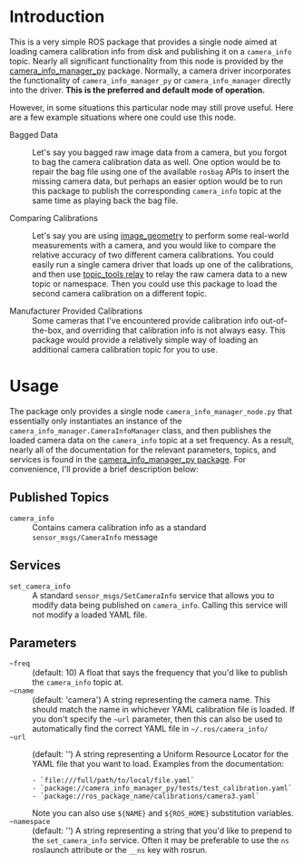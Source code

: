 #+OPTIONS: ^:nil toc:nil tex:t p:t timestamp:nil

* Introduction

This is a very simple ROS package that provides a single node aimed at loading
camera calibration info from disk and publishing it on a =camera_info= topic.
Nearly all significant functionality from this node is provided by the
[[http://wiki.ros.org/camera_info_manager_py][camera_info_manager_py]] package. Normally, a camera driver incorporates the
functionality of =camera_info_manager_py= or =camera_info_manager= directly into
the driver. *This is the preferred and default mode of operation.*

However, in some situations this particular node may still prove useful. Here
are a few example situations where one could use this node.

+ Bagged Data :: Let's say you bagged raw image data from a camera, but you
                 forgot to bag the camera calibration data as well. One option
                 would be to repair the bag file using one of the available
                 =rosbag= APIs to insert the missing camera data, but perhaps an
                 easier option would be to run this package to publish the
                 corresponding =camera_info= topic at the same time as playing
                 back the bag file.

+ Comparing Calibrations :: Let's say you are using [[http://wiki.ros.org/image_geometry][image_geometry]] to perform
     some real-world measurements with a camera, and you would like to compare
     the relative accuracy of two different camera calibrations. You could
     easily run a single camera driver that loads up one of the calibrations,
     and then use [[http://wiki.ros.org/topic_tools/relay][topic_tools relay]] to relay the raw camera data to a new topic
     or namespace. Then you could use this package to load the second camera
     calibration on a different topic.

+ Manufacturer Provided Calibrations :: Some cameras that I've encountered
     provide calibration info out-of-the-box, and overriding that calibration
     info is not always easy. This package would provide a relatively simple way
     of loading an additional camera calibration topic for you to use.


* Usage

  The package only provides a single node =camera_info_manager_node.py= that
  essentially only instantiates an instance of the
  =camera_info_manager.CameraInfoManager= class, and then publishes the loaded
  camera data on the =camera_info= topic at a set frequency. As a result, nearly
  all of the documentation for the relevant parameters, topics, and services is
  found in the [[http://wiki.ros.org/camera_info_manager_py][camera_info_manager_py package]]. For convenience, I'll provide a
  brief description below:

** Published Topics
   + =camera_info= :: Contains camera calibration info as a standard
                      =sensor_msgs/CameraInfo= message

** Services
   + =set_camera_info= :: A standard =sensor_msgs/SetCameraInfo= service that
        allows you to modify data being published on =camera_info=. Calling this
        service will not modify a loaded YAML file.

** Parameters
   + =~freq= :: (default: 10) A float that says the frequency that you'd like to
                publish the =camera_info= topic at.
   + =~cname= :: (default: 'camera') A string representing the camera name. This
                 should match the name in whichever YAML calibration file is
                 loaded. If you don't specify the =~url= parameter, then this
                 can also be used to automatically find the correct YAML file in
                 =~/.ros/camera_info/=
   + =~url= :: (default: '') A string representing a Uniform Resource Locator for
               the YAML file that you want to load. Examples from the documentation:
			   #+BEGIN_EXAMPLE
			   - `file:///full/path/to/local/file.yaml`
			   - `package://camera_info_manager_py/tests/test_calibration.yaml`
			   - `package://ros_package_name/calibrations/camera3.yaml`
			   #+END_EXAMPLE
			   Note you can also use =${NAME}= and =${ROS_HOME}= substitution variables.
   + =~namespace= :: (default: '') A string representing a string that you'd
                     like to prepend to the =set_camera_info= service. Often it
                     may be preferable to use the =ns= roslaunch attribute or
                     the =__ns= key with rosrun.



